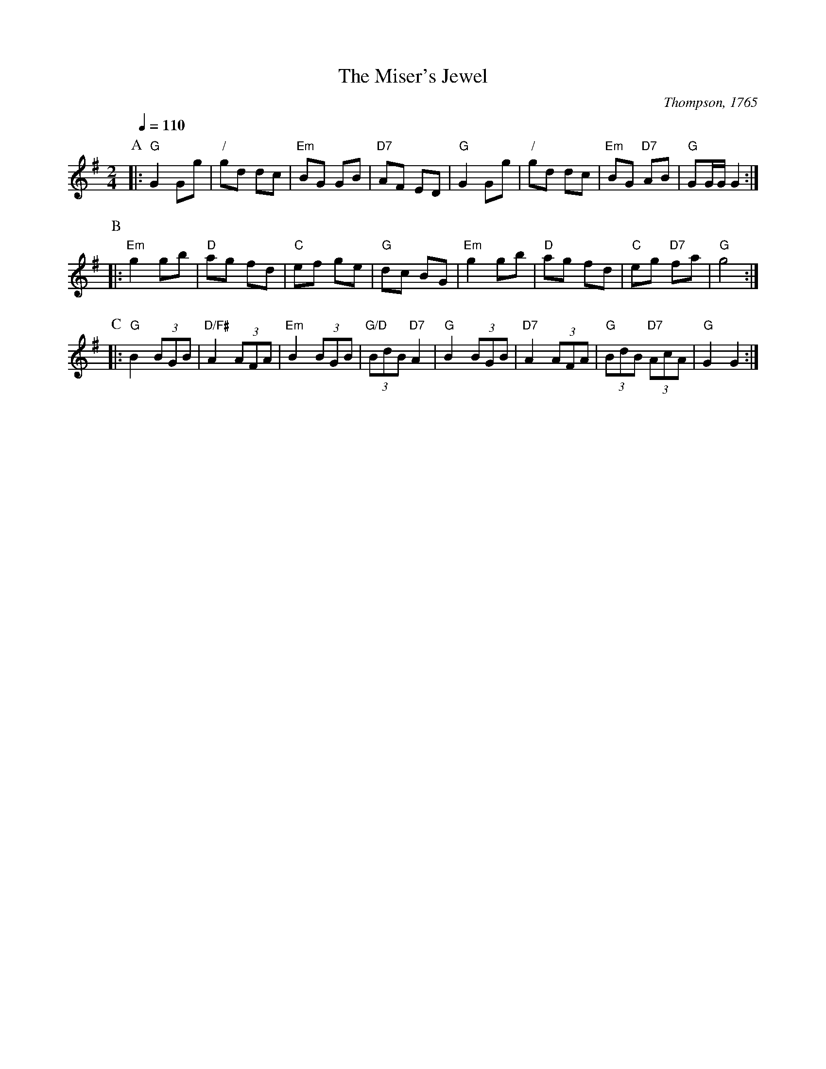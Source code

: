 X:471
T:The Miser's Jewel
S:Colin Hume's website,  colinhume.com  - chords can also be printed below the stave.
Q:1/4=110
M:2/4
L:1/8
C:Thompson, 1765
K:G
P:A
|: "G"G2 Gg | "/"gd dc | "Em"BG GB | "D7"AF ED | "G"G2 Gg | "/"gd dc | "Em"BG "D7"AB | "G"GG/G/ G2 :|
P:B
|: "Em"g2 gb | "D"ag fd | "C"ef ge | "G"dc BG | "Em"g2 gb | "D"ag fd | "C"eg "D7"fa | "G"g4 :|
P:C
|: "G"B2 (3BGB | "D/F#"A2 (3AFA | "Em"B2 (3BGB | "G/D"(3BdB "D7"A2 | "G"B2 (3BGB | "D7"A2 (3AFA | "G"(3BdB "D7"(3AcA | "G"G2G2 :|
